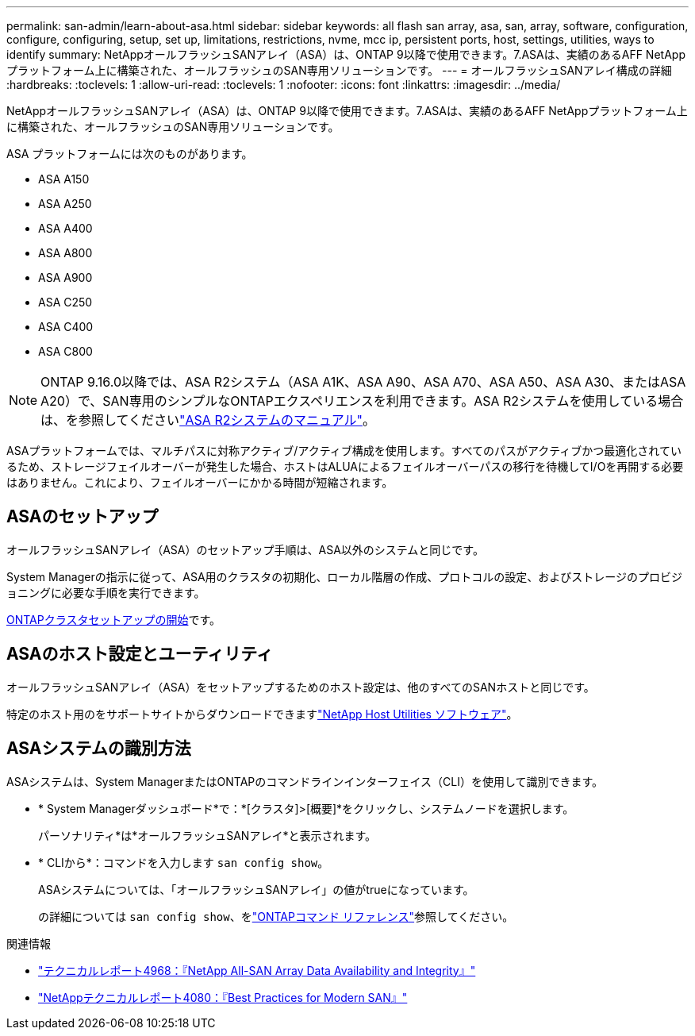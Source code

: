 ---
permalink: san-admin/learn-about-asa.html 
sidebar: sidebar 
keywords: all flash san array, asa, san, array, software, configuration, configure, configuring, setup, set up, limitations, restrictions, nvme, mcc ip, persistent ports, host, settings, utilities, ways to identify 
summary: NetAppオールフラッシュSANアレイ（ASA）は、ONTAP 9以降で使用できます。7.ASAは、実績のあるAFF NetAppプラットフォーム上に構築された、オールフラッシュのSAN専用ソリューションです。 
---
= オールフラッシュSANアレイ構成の詳細
:hardbreaks:
:toclevels: 1
:allow-uri-read: 
:toclevels: 1
:nofooter: 
:icons: font
:linkattrs: 
:imagesdir: ../media/


[role="lead"]
NetAppオールフラッシュSANアレイ（ASA）は、ONTAP 9以降で使用できます。7.ASAは、実績のあるAFF NetAppプラットフォーム上に構築された、オールフラッシュのSAN専用ソリューションです。

ASA プラットフォームには次のものがあります。

* ASA A150
* ASA A250
* ASA A400
* ASA A800
* ASA A900
* ASA C250
* ASA C400
* ASA C800



NOTE: ONTAP 9.16.0以降では、ASA R2システム（ASA A1K、ASA A90、ASA A70、ASA A50、ASA A30、またはASA A20）で、SAN専用のシンプルなONTAPエクスペリエンスを利用できます。ASA R2システムを使用している場合は、を参照してくださいlink:https://docs.netapp.com/us-en/asa-r2/index.html["ASA R2システムのマニュアル"^]。

ASAプラットフォームでは、マルチパスに対称アクティブ/アクティブ構成を使用します。すべてのパスがアクティブかつ最適化されているため、ストレージフェイルオーバーが発生した場合、ホストはALUAによるフェイルオーバーパスの移行を待機してI/Oを再開する必要はありません。これにより、フェイルオーバーにかかる時間が短縮されます。



== ASAのセットアップ

オールフラッシュSANアレイ（ASA）のセットアップ手順は、ASA以外のシステムと同じです。

System Managerの指示に従って、ASA用のクラスタの初期化、ローカル階層の作成、プロトコルの設定、およびストレージのプロビジョニングに必要な手順を実行できます。

xref:../software_setup/concept_decide_whether_to_use_ontap_cli.html[ONTAPクラスタセットアップの開始]です。



== ASAのホスト設定とユーティリティ

オールフラッシュSANアレイ（ASA）をセットアップするためのホスト設定は、他のすべてのSANホストと同じです。

特定のホスト用のをサポートサイトからダウンロードできますlink:https://mysupport.netapp.com/NOW/cgi-bin/software["NetApp Host Utilities ソフトウェア"^]。



== ASAシステムの識別方法

ASAシステムは、System ManagerまたはONTAPのコマンドラインインターフェイス（CLI）を使用して識別できます。

* * System Managerダッシュボード*で：*[クラスタ]>[概要]*をクリックし、システムノードを選択します。
+
パーソナリティ*は*オールフラッシュSANアレイ*と表示されます。

* * CLIから*：コマンドを入力します `san config show`。
+
ASAシステムについては、「オールフラッシュSANアレイ」の値がtrueになっています。

+
の詳細については `san config show`、をlink:https://docs.netapp.com/us-en/ontap-cli/san-config-show.html["ONTAPコマンド リファレンス"^]参照してください。



.関連情報
* link:https://www.netapp.com/pdf.html?item=/media/85671-tr-4968.pdf["テクニカルレポート4968：『NetApp All-SAN Array Data Availability and Integrity』"^]
* link:https://www.netapp.com/pdf.html?item=/media/10680-tr4080pdf.pdf["NetAppテクニカルレポート4080：『Best Practices for Modern SAN』"^]

